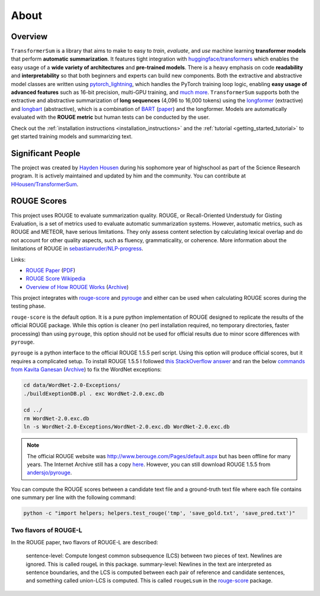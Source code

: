 About
=====

Overview
--------

``TransformerSum`` is a library that aims to make to easy to *train*, *evaluate*, and *use* machine learning **transformer models** that perform **automatic summarization**. It features tight integration with `huggingface/transformers <https://github.com/huggingface/transformers>`_ which enables the easy usage of a **wide variety of architectures** and **pre-trained models**. There is a heavy emphasis on code **readability** and **interpretability** so that both beginners and experts can build new components. Both the extractive and abstractive model classes are written using `pytorch_lightning <https://github.com/PyTorchLightning/pytorch-lightning>`_, which handles the PyTorch training loop logic, enabling **easy usage of advanced features** such as 16-bit precision, multi-GPU training, and `much more <https://pytorch-lightning.readthedocs.io/>`__. ``TransformerSum`` supports both the extractive and abstractive summarization of **long sequences** (4,096 to 16,000 tokens) using the `longformer <https://huggingface.co/transformers/model_doc/longformer.html>`__ (extractive) and `longbart <https://github.com/patil-suraj/longbart>`__ (abstractive), which is a combination of `BART <https://huggingface.co/transformers/model_doc/bart.html>`_ (`paper <https://arxiv.org/abs/1910.13461>`__) and the longformer. Models are automatically evaluated with the **ROUGE metric** but human tests can be conducted by the user.

Check out the :ref:`installation instructions <installation_instructions>` and the :ref:`tutorial <getting_started_tutorial>` to get started training models and summarizing text.

Significant People
------------------

The project was created by `Hayden Housen <https://haydenhousen.com/>`_ during his sophomore year of highschool as part of the Science Research program. It is actively maintained and updated by him and the community. You can contribute at `HHousen/TransformerSum <https://github.com/HHousen/TransformerSum>`_.

.. _about_rouge_scores:

ROUGE Scores
------------

This project uses ROUGE to evaluate summarization quality. ROUGE, or Recall-Oriented Understudy for Gisting Evaluation, is a set of metrics used to evaluate automatic summarization systems. However, automatic metrics, such as ROUGE and METEOR, have serious limitations. They only assess content selection by calculating lexical overlap and do not account for other quality aspects, such as fluency, grammaticality, or coherence. More information about the limitations of ROUGE in `sebastianruder/NLP-progress <https://github.com/sebastianruder/NLP-progress/blob/master/english/summarization.md>`_.

Links:

* `ROUGE Paper <https://www.aclweb.org/anthology/W04-1013/>`_ (`PDF <https://www.aclweb.org/anthology/W04-1013.pdf>`__)
* `ROUGE Score Wikipedia <https://en.wikipedia.org/wiki/ROUGE_(metric)>`_
* `Overview of How ROUGE Works <https://kavita-ganesan.com/what-is-rouge-and-how-it-works-for-evaluation-of-summaries/>`_ (`Archive <https://web.archive.org/web/20200624011354/https://kavita-ganesan.com/what-is-rouge-and-how-it-works-for-evaluation-of-summaries/>`__)

This project integrates with `rouge-score <https://pypi.org/project/rouge-score/>`__ and `pyrouge <https://pypi.org/project/pyrouge/>`__ and either can be used when calculating ROUGE scores during the testing phase.

``rouge-score`` is the default option. It is a pure python implementation of ROUGE designed to replicate the results of the official ROUGE package. While this option is cleaner (no perl installation required, no temporary directories, faster processing) than using ``pyrouge``, this option should not be used for official results due to minor score differences with ``pyrouge``.

``pyrouge`` is a python interface to the official ROUGE 1.5.5 perl script. Using this option will produce official scores, but it requires a complicated setup. To install ROUGE 1.5.5 I followed `this StackOverflow answer <https://stackoverflow.com/a/28941840>`_ and ran the below `commands from Kavita Ganesan <https://kavita-ganesan.com/rouge-howto/>`_ (`Archive <https://web.archive.org/web/20200624011208/https://kavita-ganesan.com/rouge-howto/>`__) to fix the WordNet exceptions:

.. code-block:: 

    cd data/WordNet-2.0-Exceptions/
    ./buildExeptionDB.pl . exc WordNet-2.0.exc.db

    cd ../
    rm WordNet-2.0.exc.db
    ln -s WordNet-2.0-Exceptions/WordNet-2.0.exc.db WordNet-2.0.exc.db

.. note:: The official ROUGE website was http://www.berouge.com/Pages/default.aspx but has been offline for many years. The Internet Archive still has a copy `here <https://web.archive.org/web/20160402021817/http://www.berouge.com/Pages/default.aspx>`__. However, you can still download ROUGE 1.5.5 from `andersjo/pyrouge <https://github.com/andersjo/pyrouge/tree/master/tools/ROUGE-1.5.5>`_.

You can compute the ROUGE scores between a candidate text file and a ground-truth text file where each file contains one summary per line with the following command:

.. code-block:: 

    python -c "import helpers; helpers.test_rouge('tmp', 'save_gold.txt', 'save_pred.txt')"

Two flavors of ROUGE-L
^^^^^^^^^^^^^^^^^^^^^^

In the ROUGE paper, two flavors of ROUGE-L are described:

    sentence-level: Compute longest common subsequence (LCS) between two pieces of text. Newlines are ignored. This is called rougeL in this package.
    summary-level: Newlines in the text are interpreted as sentence boundaries, and the LCS is computed between each pair of reference and candidate sentences, and something called union-LCS is computed. This is called ``rougeLsum`` in the `rouge-score <https://github.com/google-research/google-research/tree/master/rouge>`_ package.

